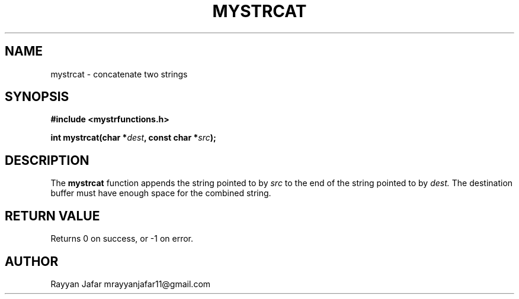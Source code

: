 .TH MYSTRCAT 3 "September 2025" "libmyutils" "Library Functions Manual"
.SH NAME
mystrcat \- concatenate two strings
.SH SYNOPSIS
.B #include <mystrfunctions.h>
.PP
.BI "int mystrcat(char *" dest ", const char *" src );
.SH DESCRIPTION
The
.B mystrcat
function appends the string pointed to by
.I src
to the end of the string pointed to by
.I dest.
The destination buffer must have enough space for the combined string.
.SH RETURN VALUE
Returns 0 on success, or \-1 on error.
.SH AUTHOR
Rayyan Jafar mrayyanjafar11@gmail.com
